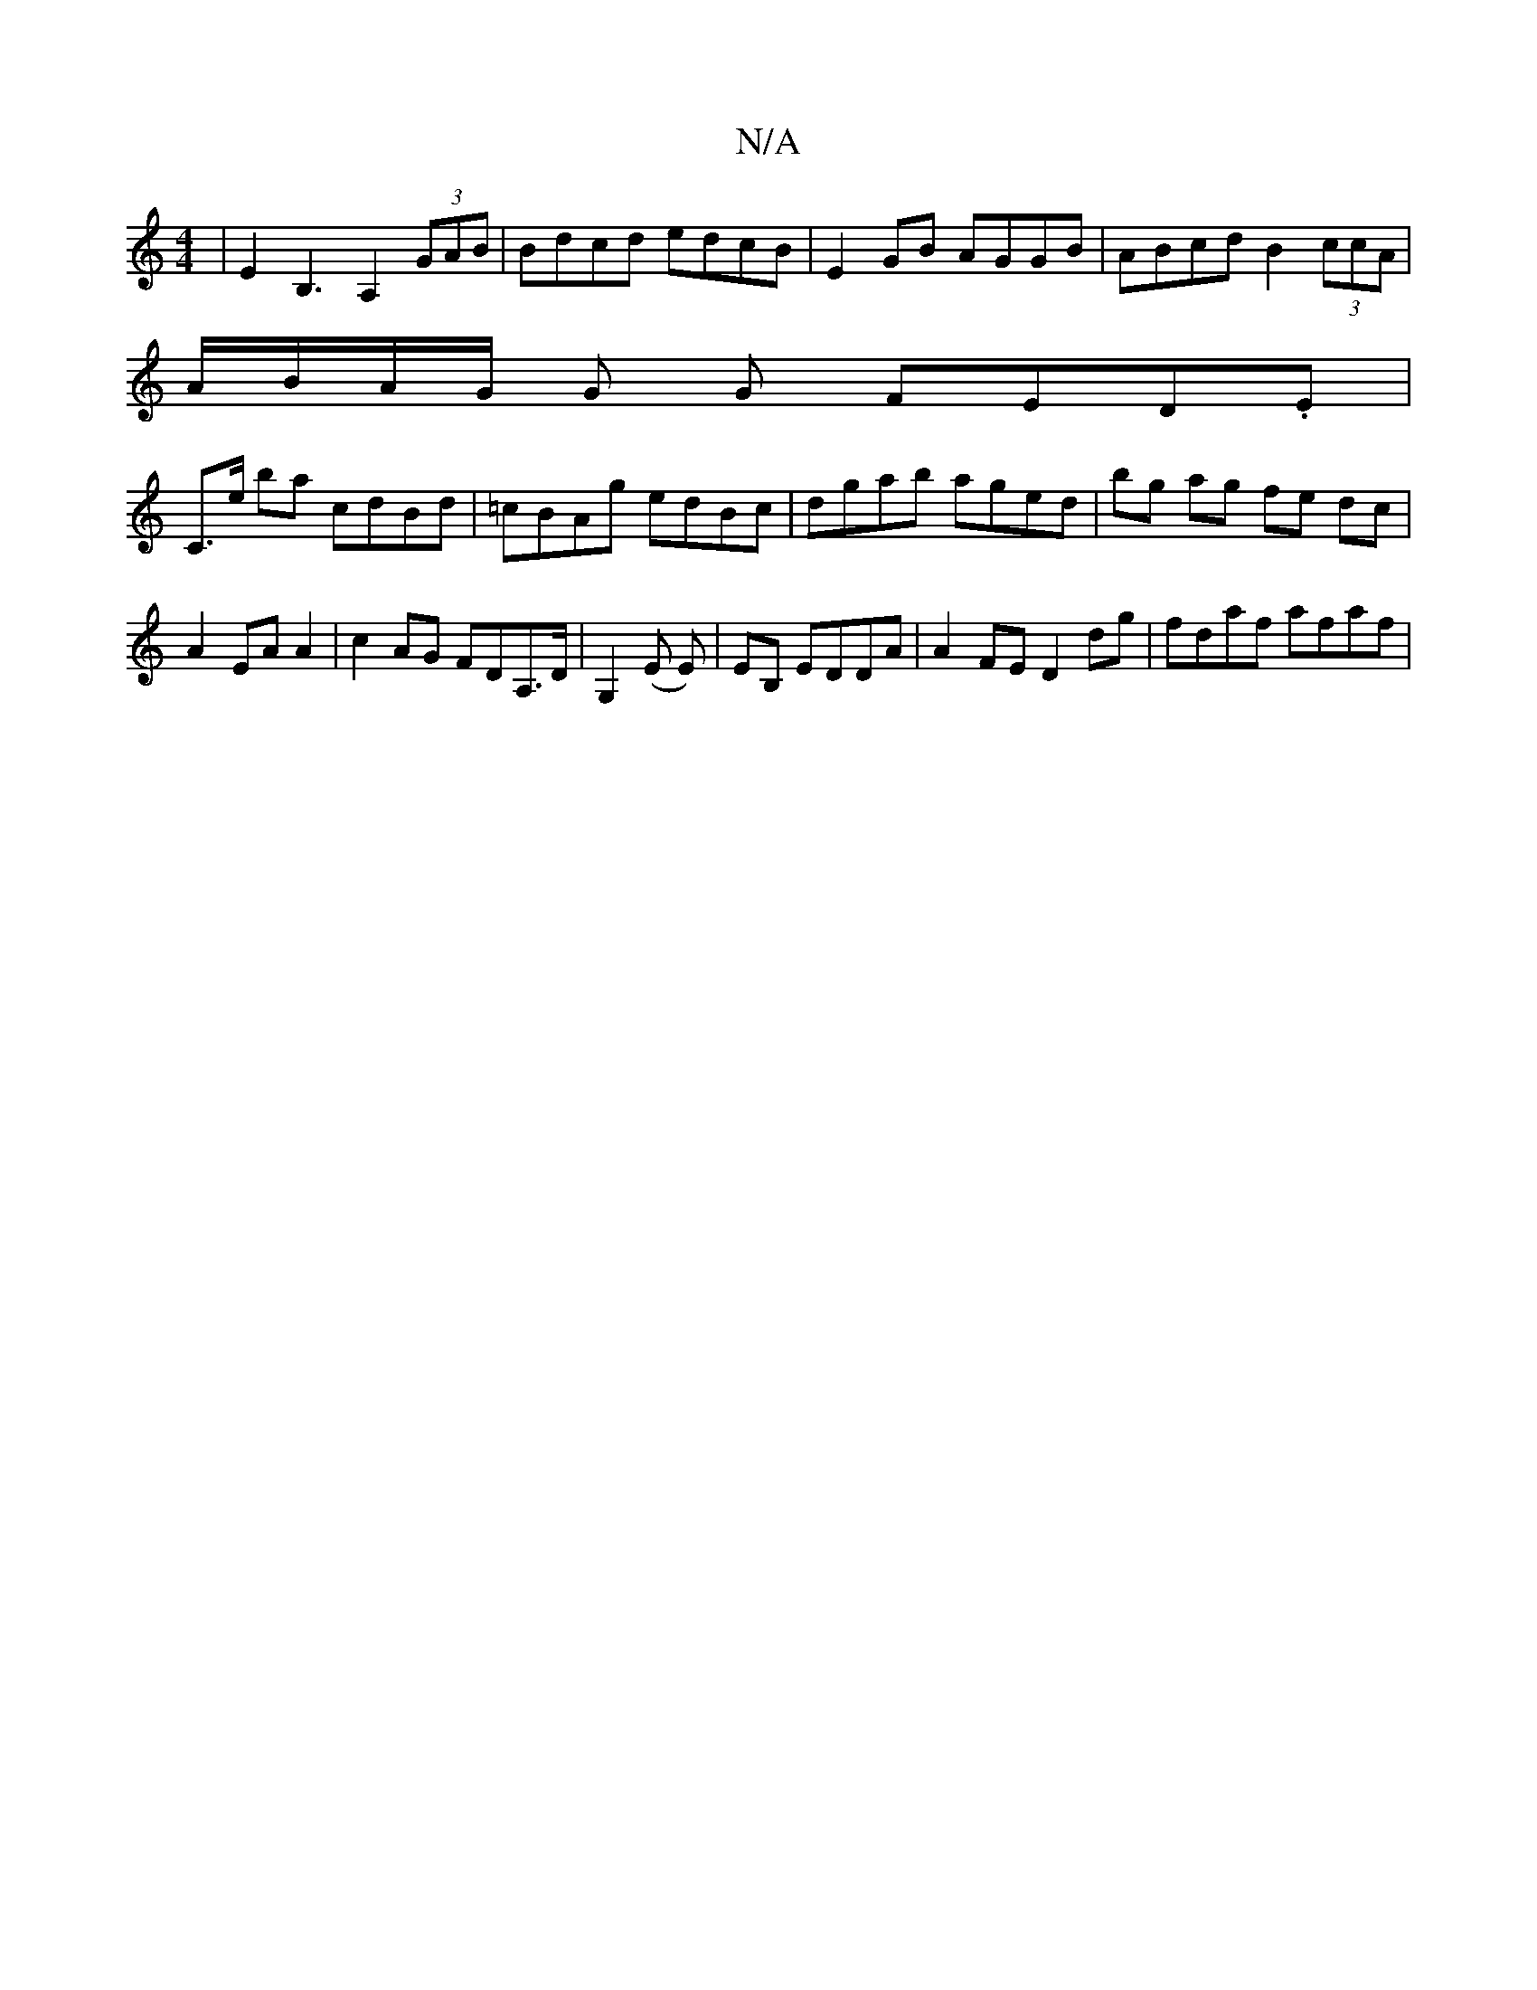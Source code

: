 X:1
T:N/A
M:4/4
R:N/A
K:Cmajor
| E2 B,3 A,2(3GAB | Bdcd edcB | E2 GB AGGB | ABcd B2 (3ccA |
A/B/A/G/ G G FED.E|
C>e ba cdBd|=cBAg edBc|dgab aged|bg ag fe dc | A2 EA A2 | c2 AG FDA,>D|G,2 (E E) | EB, EDDA | A2 FE D2 dg |fdaf afaf |

